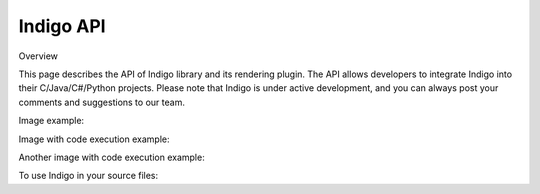 .. _api:

==========
Indigo API
==========

Overview

This page describes the API of Indigo library and its rendering plugin. The API allows developers to integrate Indigo into their C/Java/C#/Python projects. Please note that Indigo is under active development, and you can always post your comments and suggestions to our team.

Image example:

.. indigorenderer::
    :indigoobjecttype: reaction
    :indigoloadertype: text

    C1=CN=CC=C1.C2CFCC2>>C2CNCC2.C1=CF=CC=C1

Image with code execution example:

.. indigorenderer::
    :indigoobjecttype: code
    :indigoloadertype: code

    indigo = Indigo()
    indigoRenderer = IndigoRenderer(indigo)
    result = indigo.loadReaction('C1=CN=CC=C1.C2CFCC2>>C2CNCC2.C1=CF=CC=C1')
    result.addProduct(indigo.loadMolecule('C'))
    result.addReactant(indigo.loadMolecule('C'))
    indigo.setOption('render-relative-thickness', '0.3')
    indigoRenderer.renderToFile(result, 'result.png')

Another image with code execution example:

.. indigorenderer::
    :indigoobjecttype: code
    :indigoloadertype: code

    result = indigo.loadReaction('C1=CN=CC=C1.C2CFCC2>>C2CNCC2.C1=CF=CC=C1')
    result.addProduct(indigo.loadMolecule('C'))
    result.addReactant(indigo.loadMolecule('C'))
    indigoRenderer.renderToFile(result, 'result.png')

To use Indigo in your source files:

.. codeexample::
    :language: csharp

    using com.ggasoftware.indigo;

.. codeexample::
    :language: csharp

    Indigo indigo = new Indigo();
    Console.WriteLine(indigo.version());

